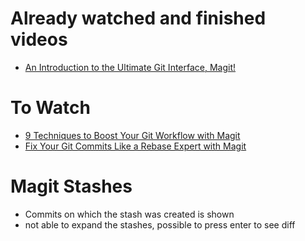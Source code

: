 
* Already watched and finished videos

  - [[https://www.youtube.com/watch?v=_zfvQkJsYwI&t=819s][An Introduction to the Ultimate Git Interface, Magit!]]
  
* To Watch

  - [[https://www.youtube.com/watch?v=qPfJoeQCIvA][9 Techniques to Boost Your Git Workflow with Magit]]
  - [[https://www.youtube.com/watch?v=zM7K1y4h6UQ][Fix Your Git Commits Like a Rebase Expert with Magit]]



* Magit Stashes

  - Commits on which the stash was created is shown
  - not able to expand the stashes, possible to press enter to see diff

